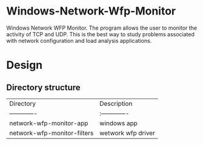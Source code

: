 * Windows-Network-Wfp-Monitor

Windows Network WFP Monitor. The program allows the user to monitor the activity of TCP and UDP. This is the best way to study problems associated with network configuration and load analysis applications. 

* Design

** Directory structure

| Directory | Description|
| ------------- |:-------------|
| network-wfp-monitor-app | windows app|
| network-wfp-monitor-filters | wetwork wfp driver |

